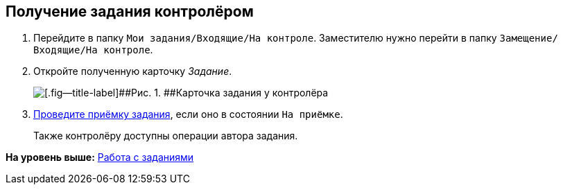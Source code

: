 
== Получение задания контролёром

. [.ph .cmd]#Перейдите в папку [.ph .filepath]`Мои задания/Входящие/На контроле`. Заместителю нужно перейти в папку [.ph .filepath]`Замещение/Входящие/На контроле`.#
. [.ph .cmd]#Откройте полученную карточку [.dfn .term]_Задание_.#
+
image::tcard_preview_controller_acceptance.png[[.fig--title-label]##Рис. 1. ##Карточка задания у контролёра]
. [.ph .cmd]#xref:task_tcard_controller_acceptance.adoc[Проведите приёмку задания], если оно в состоянии `На приёмке`.#
+
Также контролёру доступны операции автора задания.

*На уровень выше:* xref:WorkWithTask.adoc[Работа с заданиями]
